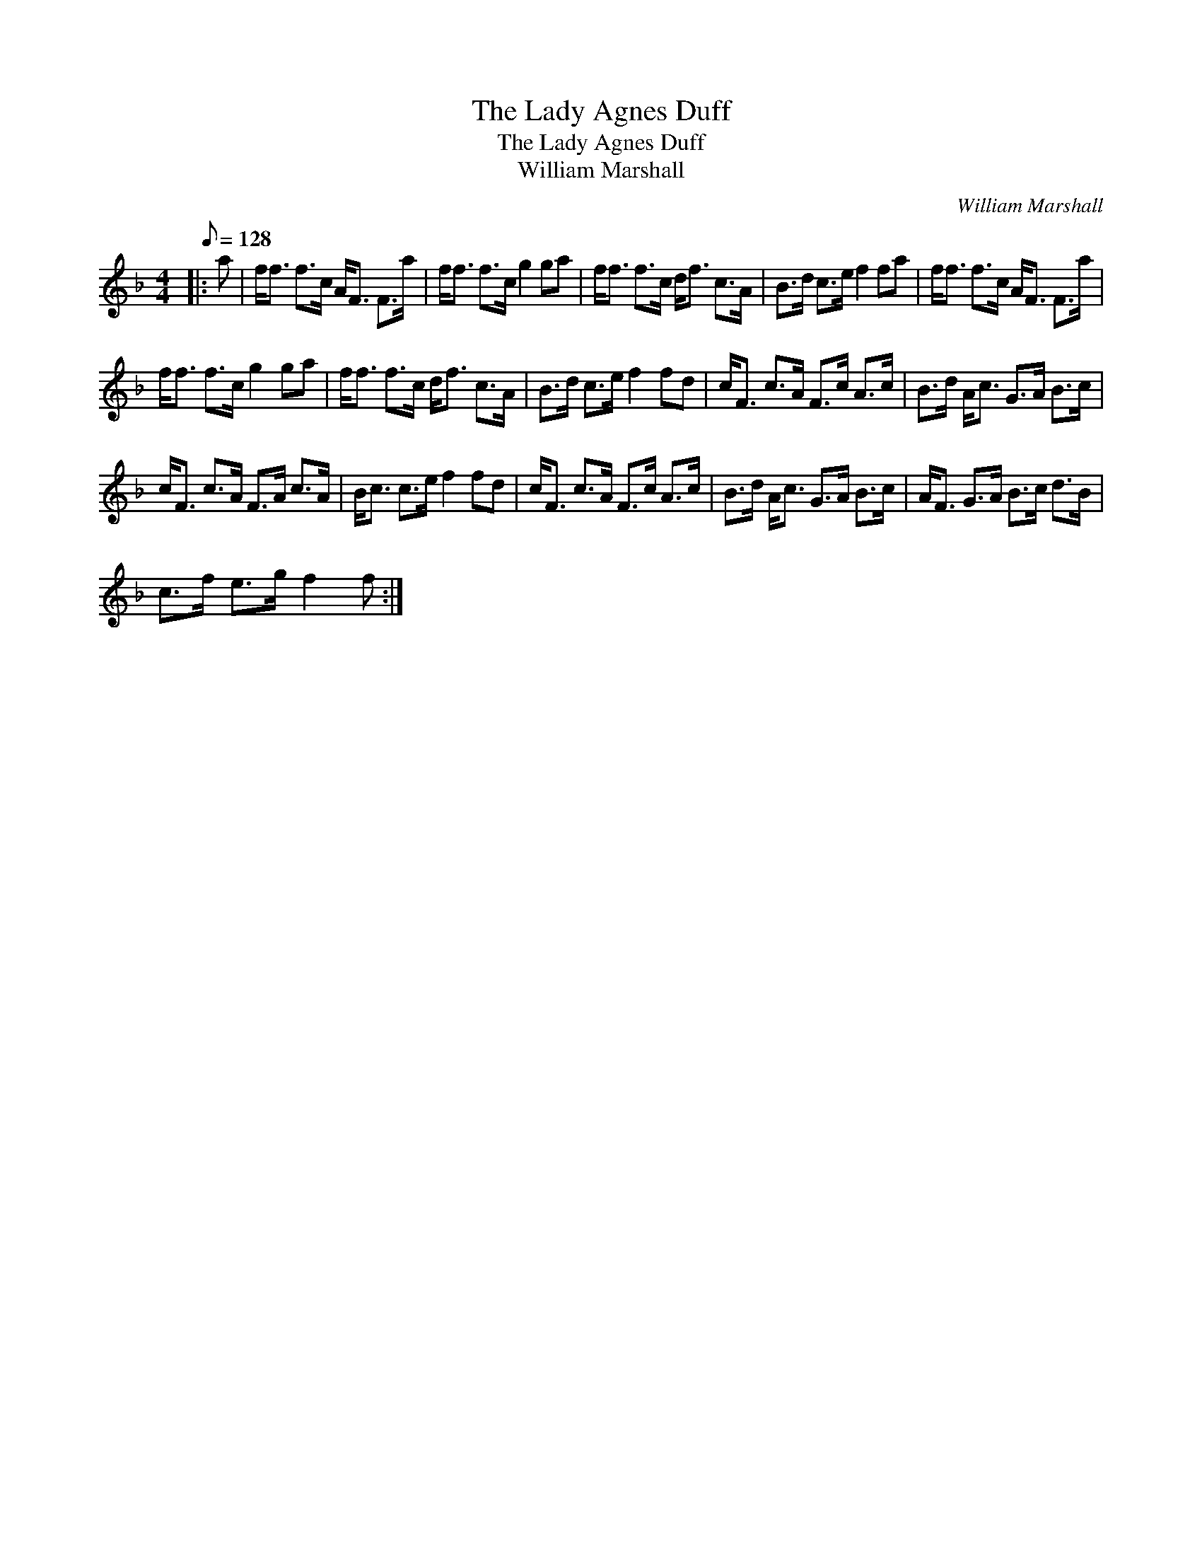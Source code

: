 X:1
T:The Lady Agnes Duff
T:The Lady Agnes Duff
T:William Marshall
C:William Marshall
L:1/8
Q:1/8=128
M:4/4
K:F
V:1 treble 
V:1
|: a | f<f f>c A<F F>a | f<f f>c g2 ga | f<f f>c d<f c>A | B>d c>e f2 fa | f<f f>c A<F F>a | %6
 f<f f>c g2 ga | f<f f>c d<f c>A | B>d c>e f2 fd | c<F c>A F>c A>c | B>d A<c G>A B>c | %11
 c<F c>A F>A c>A | B<c c>e f2 fd | c<F c>A F>c A>c | B>d A<c G>A B>c | A<F G>A B>c d>B | %16
 c>f e>g f2 f :| %17

